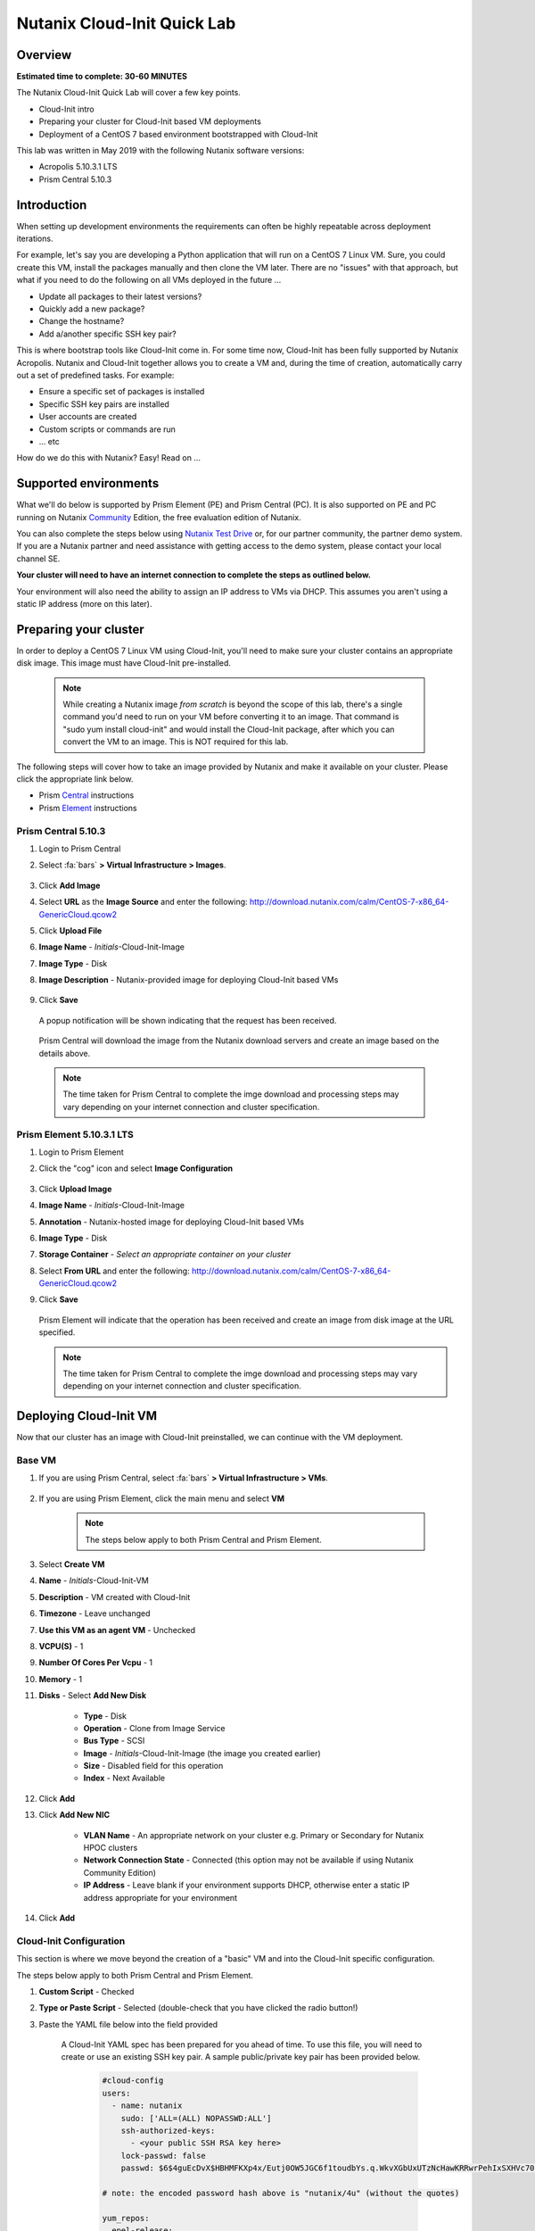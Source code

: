Nutanix Cloud-Init Quick Lab
############################

Overview
--------

**Estimated time to complete: 30-60 MINUTES**

The Nutanix Cloud-Init Quick Lab will cover a few key points.

- Cloud-Init intro
- Preparing your cluster for Cloud-Init based VM deployments
- Deployment of a CentOS 7 based environment bootstrapped with Cloud-Init

This lab was written in May 2019 with the following Nutanix software versions:

- Acropolis 5.10.3.1 LTS
- Prism Central 5.10.3

Introduction
------------

When setting up development environments the requirements can often be highly repeatable across deployment iterations.

For example, let's say you are developing a Python application that will run on a CentOS 7 Linux VM.  Sure, you could create this VM, install the packages manually and then clone the VM later.  There are no "issues" with that approach, but what if you need to do the following on all VMs deployed in the future ...

- Update all packages to their latest versions?
- Quickly add a new package?
- Change the hostname?
- Add a/another specific SSH key pair?

This is where bootstrap tools like Cloud-Init come in.  For some time now, Cloud-Init has been fully supported by Nutanix Acropolis.  Nutanix and Cloud-Init together allows you to create a VM and, during the time of creation, automatically carry out a set of predefined tasks.  For example:

- Ensure a specific set of packages is installed
- Specific SSH key pairs are installed
- User accounts are created
- Custom scripts or commands are run
- ... etc

How do we do this with Nutanix?  Easy!  Read on ...

Supported environments
----------------------

What we'll do below is supported by Prism Element (PE) and Prism Central (PC).  It is also supported on PE and PC running on Nutanix Community_ Edition, the free evaluation edition of Nutanix.

You can also complete the steps below using `Nutanix Test Drive`_ or, for our partner community, the partner demo system.  If you are a Nutanix partner and need assistance with getting access to the demo system, please contact your local channel SE.

**Your cluster will need to have an internet connection to complete the steps as outlined below.**

.. _Community: https://www.nutanix.com/products/community-edition
.. _Nutanix Test Drive: https://www.nutanix.com/test-drive-hyperconverged-infrastructure/index

Your environment will also need the ability to assign an IP address to VMs via DHCP.  This assumes you aren't using a static IP address (more on this later).

Preparing your cluster
----------------------

In order to deploy a CentOS 7 Linux VM using Cloud-Init, you'll need to make sure your cluster contains an appropriate disk image.  This image must have Cloud-Init pre-installed.

  .. note::

    While creating a Nutanix image *from scratch* is beyond the scope of this lab, there's a single command you'd need to run on your VM before converting it to an image.  That command is "sudo yum install cloud-init" and would install the Cloud-Init package, after which you can convert the VM to an image.  This is NOT required for this lab.

The following steps will cover how to take an image provided by Nutanix and make it available on your cluster.  Please click the appropriate link below.

- Prism Central_ instructions
- Prism Element_ instructions

.. _Central:

Prism Central 5.10.3
....................

#. Login to Prism Central

#. Select :fa:`bars` **> Virtual Infrastructure > Images**.

    .. figure:: images/pc_images.png

#. Click **Add Image**

#. Select **URL** as the **Image Source** and enter the following: http://download.nutanix.com/calm/CentOS-7-x86_64-GenericCloud.qcow2

#. Click **Upload File**

#. **Image Name** - *Initials*-Cloud-Init-Image

#. **Image Type** - Disk

#. **Image Description** - Nutanix-provided image for deploying Cloud-Init based VMs

    .. figure:: images/pc_images_completed.png

#. Click **Save**

  A popup notification will be shown indicating that the request has been received.

  .. figure:: images/pc_images_operation_received.png

  Prism Central will download the image from the Nutanix download servers and create an image based on the details above.

  .. note::

    The time taken for Prism Central to complete the imge download and processing steps may vary depending on your internet connection and cluster specification.

.. _Element:

Prism Element 5.10.3.1 LTS
..........................

#. Login to Prism Element

#. Click the "cog" icon and select **Image Configuration**

    .. figure:: images/cog_icon.png

    .. figure:: images/pe_images.png

#. Click **Upload Image**

#. **Image Name** - *Initials*-Cloud-Init-Image

#. **Annotation** - Nutanix-hosted image for deploying Cloud-Init based VMs

#. **Image Type** - Disk

#. **Storage Container** - *Select an appropriate container on your cluster*

#. Select **From URL** and enter the following: http://download.nutanix.com/calm/CentOS-7-x86_64-GenericCloud.qcow2

#. Click **Save**

    .. figure:: images/pe_images_completed.png

    .. figure:: images/pe_images_operation_received.png

   Prism Element will indicate that the operation has been received and create an image from disk image at the URL specified.

   .. note::

    The time taken for Prism Central to complete the imge download and processing steps may vary depending on your internet connection and cluster specification.

Deploying Cloud-Init VM
-----------------------

Now that our cluster has an image with Cloud-Init preinstalled, we can continue with the VM deployment.

Base VM
.......

#. If you are using Prism Central, select :fa:`bars` **> Virtual Infrastructure > VMs**.

    .. figure:: images/pc_vms.png

#. If you are using Prism Element, click the main menu and select **VM**

    .. figure:: images/pe_vms.png

    .. note::

        The steps below apply to both Prism Central and Prism Element.

#. Select **Create VM**

#. **Name** - *Initials*-Cloud-Init-VM

#. **Description** - VM created with Cloud-Init

#. **Timezone** - Leave unchanged

#. **Use this VM as an agent VM** - Unchecked

#. **VCPU(S)** - 1

#. **Number Of Cores Per Vcpu** - 1

#. **Memory** - 1

#. **Disks** - Select **Add New Disk**

     - **Type** - Disk
     - **Operation** - Clone from Image Service
     - **Bus Type** - SCSI
     - **Image** - *Initials*-Cloud-Init-Image (the image you created earlier)
     - **Size** - Disabled field for this operation
     - **Index** - Next Available

     .. figure:: images/add_disk.png

#. Click **Add**

#. Click **Add New NIC**

     - **VLAN Name** - An appropriate network on your cluster e.g. Primary or Secondary for Nutanix HPOC clusters
     - **Network Connection State** - Connected (this option may not be available if using Nutanix Community Edition)
     - **IP Address** - Leave blank if your environment supports DHCP, otherwise enter a static IP address appropriate for your environment

#. Click **Add**

Cloud-Init Configuration
........................

This section is where we move beyond the creation of a "basic" VM and into the Cloud-Init specific configuration.

The steps below apply to both Prism Central and Prism Element.

#. **Custom Script** - Checked

#. **Type or Paste Script** - Selected (double-check that you have clicked the radio button!)

#. Paste the YAML file below into the field provided

     .. figure:: images/pe_pc_create_vm.png

    A Cloud-Init YAML spec has been prepared for you ahead of time.  To use this file, you will need to create or use an existing SSH key pair.  A sample public/private key pair has been provided below.

     .. code-block:: bash     

        #cloud-config
        users:
          - name: nutanix
            sudo: ['ALL=(ALL) NOPASSWD:ALL']
            ssh-authorized-keys:
              - <your public SSH RSA key here>
            lock-passwd: false
            passwd: $6$4guEcDvX$HBHMFKXp4x/Eutj0OW5JGC6f1toudbYs.q.WkvXGbUxUTzNcHawKRRwrPehIxSXHVc70jFOp3yb8yZgjGUuET.

        # note: the encoded password hash above is "nutanix/4u" (without the quotes)

        yum_repos:
          epel-release:
            baseurl: http://download.fedoraproject.org/pub/epel/7/$basearch
            enabled: true
            failovermethod: priority
            gpgcheck: true
            gpgkey: http://download.fedoraproject.org/pub/epel/RPM-GPG-KEY-EPEL-7
            name: Extra Packages for Enterprise Linux 7 - Release

        package_update: true
        package_upgrade: true

        hostname: centos7-tools-vm

        packages:
          - gcc-c++
          - make
          - unzip
          - bash-completion
          - python-pip
          - s3cmd
          - stress
          - awscli
          - ntp
          - ntpdate
          - nodejs
          - python36
          - python36-setuptools
          - jq

        runcmd:
          - npm install -g request express
          - systemctl stop firewalld
          - systemctl disable firewalld
          - /sbin/setenforce 0
          - sed -i -e 's/enforcing/disabled/g' /etc/selinux/config
          - /bin/python3.6 -m ensurepip
          - pip install -U pip
          - pip install boto3 python-magic
          - ntpdate -u -s 0.pool.ntp.org 1.pool.ntp.org 2.pool.ntp.org 3.pool.ntp.org
          - systemctl restart ntpd

        final_message: CentOS 7 Tools Machine setup successfully!

     .. _GitHub: https://github.com/nutanixdev/cloud-init/blob/master/20190513_centos7toolsvm.yaml

     If you would like to refer to the YAML file later, it has also been made available on GitHub_.

     So what does this Cloud-Init YAML spec actually do?

     - Creates a user named 'nutanix'.  In the **Nutanix** image, this user already exists, although there's some other user configuration we'll do, too
     - Adds the specified SSH key to the nutanix user's **~/.ssh/authorized_keys** file i.e. sets that key as authorised for login via SSH
     - Adds the RHEL 7 'Epel' repo (release version)
     - Updates and upgrades all CentOS 7 packages
     - Installs a selection of packages e.g. Python utilities, AWS tools, NTP, jq (see the full list above)
     - Runs some post-installation commands to configure NTP and disable SELinux (this is one of the reasons the file would need to be modified before use in production)

     **Note**

    Please refer to the Nutanix Cloud-Init Limitations_ and Guidelines documentation for important information on using Cloud-Init in production.

    .. _Limitations: https://portal.nutanix.com/#/page/docs/details?targetId=Web-Console-Guide-Prism-v510:wc-vm-image-guidelines-wc-r.html

#. In the Cloud-Init spec that was just copied and pasted, near the top, replace **<<your public SSH RSA key here>** with either your own SSH public key, or the key provided below, if you don't have one available:

    **Public key**

    ::

      ssh-rsa AAAAB3NzaC1yc2EAAAABJQAAAQEAii7qFDhVadLx5lULAG/ooCUTA/ATSmXbArs+GdHxbUWd/bNGZCXnaQ2L1mSVVGDxfTbSaTJ3En3tVlMtD2RjZPdhqWESCaoj2kXLYSiNDS9qz3SK6h822je/f9O9CzCTrw2XGhnDVwmNraUvO5wmQObCDthTXc72PcBOd6oa4ENsnuY9HtiETg29TZXgCYPFXipLBHSZYkBmGgccAeY9dq5ywiywBJLuoSovXkkRJk3cd7GyhCRIwYzqfdgSmiAMYgJLrz/UuLxatPqXts2D8v1xqR9EPNZNzgd4QHK4of1lqsNRuz2SxkwqLcXSw0mGcAL8mIwVpzhPzwmENC5Orw== rsa-key-20190108

    **Private key**

    ::

      -----BEGIN RSA PRIVATE KEY-----
      MIIEowIBAAKCAQEAii7qFDhVadLx5lULAG/ooCUTA/ATSmXbArs+GdHxbUWd/bNG
      ZCXnaQ2L1mSVVGDxfTbSaTJ3En3tVlMtD2RjZPdhqWESCaoj2kXLYSiNDS9qz3SK
      6h822je/f9O9CzCTrw2XGhnDVwmNraUvO5wmQObCDthTXc72PcBOd6oa4ENsnuY9
      HtiETg29TZXgCYPFXipLBHSZYkBmGgccAeY9dq5ywiywBJLuoSovXkkRJk3cd7Gy
      hCRIwYzqfdgSmiAMYgJLrz/UuLxatPqXts2D8v1xqR9EPNZNzgd4QHK4of1lqsNR
      uz2SxkwqLcXSw0mGcAL8mIwVpzhPzwmENC5OrwIBJQKCAQB++q2WCkCmbtByyrAp
      6ktiukjTL6MGGGhjX/PgYA5IvINX1SvtU0NZnb7FAntiSz7GFrODQyFPQ0jL3bq0
      MrwzRDA6x+cPzMb/7RvBEIGdadfFjbAVaMqfAsul5SpBokKFLxU6lDb2CMdhS67c
      1K2Hv0qKLpHL0vAdEZQ2nFAMWETvVMzl0o1dQmyGzA0GTY8VYdCRsUbwNgvFMvBj
      8T/svzjpASDifa7IXlGaLrXfCH584zt7y+qjJ05O1G0NFslQ9n2wi7F93N8rHxgl
      JDE4OhfyaDyLL1UdBlBpjYPSUbX7D5NExLggWEVFEwx4JRaK6+aDdFDKbSBIidHf
      h45NAoGBANjANRKLBtcxmW4foK5ILTuFkOaowqj+2AIgT1ezCVpErHDFg0bkuvDk
      QVdsAJRX5//luSO30dI0OWWGjgmIUXD7iej0sjAPJjRAv8ai+MYyaLfkdqv1Oj5c
      oDC3KjmSdXTuWSYNvarsW+Uf2v7zlZlWesTnpV6gkZH3tX86iuiZAoGBAKM0mKX0
      EjFkJH65Ym7gIED2CUyuFqq4WsCUD2RakpYZyIBKZGr8MRni3I4z6Hqm+rxVW6Dj
      uFGQe5GhgPvO23UG1Y6nm0VkYgZq81TraZc/oMzignSC95w7OsLaLn6qp32Fje1M
      Ez2Yn0T3dDcu1twY8OoDuvWx5LFMJ3NoRJaHAoGBAJ4rZP+xj17DVElxBo0EPK7k
      7TKygDYhwDjnJSRSN0HfFg0agmQqXucjGuzEbyAkeN1Um9vLU+xrTHqEyIN/Jqxk
      hztKxzfTtBhK7M84p7M5iq+0jfMau8ykdOVHZAB/odHeXLrnbrr/gVQsAKw1NdDC
      kPCNXP/c9JrzB+c4juEVAoGBAJGPxmp/vTL4c5OebIxnCAKWP6VBUnyWliFhdYME
      rECvNkjoZ2ZWjKhijVw8Il+OAjlFNgwJXzP9Z0qJIAMuHa2QeUfhmFKlo4ku9LOF
      2rdUbNJpKD5m+IRsLX1az4W6zLwPVRHp56WjzFJEfGiRjzMBfOxkMSBSjbLjDm3Z
      iUf7AoGBALjvtjapDwlEa5/CFvzOVGFq4L/OJTBEBGx/SA4HUc3TFTtlY2hvTDPZ
      dQr/JBzLBUjCOBVuUuH3uW7hGhW+DnlzrfbfJATaRR8Ht6VU651T+Gbrr8EqNpCP
      gmznERCNf9Kaxl/hlyV5dZBe/2LIK+/jLGNu9EJLoraaCBFshJKF
      -----END RSA PRIVATE KEY-----

#. Click **Save**

     At this point, Nutanix Acropolis will create a VM with the specifications you have provided.  During this process you will see a task named **Create VM with customize**.  That tasks is Nutanix Acropolis preparing the VM to run our Cloud-Init spec the first time it is powered on.  Wait until this step is completed before you try to power the VM on.

     .. figure:: images/create_vm_with_customize_pc.png

     .. figure:: images/create_vm_with_customize_pe.png

#. When the **Create VM with customize** task has completed, select your new VM and power it on

     - In Prism Central this is typically done by selecting the VM in the list, clicking the **Actions** button and selecting **Power On**

       .. figure:: images/power_on_pc.png

     - In Prism Element this can be done by selecting the VM and clicking **Power On** under the list of VMs

       .. figure:: images/power_on_pe.png

Verifying Cloud-Init status
...........................

At this point there isn't much to see if you open the VM console (although this is somewhat dependant on how the VM image is configured).

What we can do, though, is wait a few minutes for the Cloud-Init processes to complete, then login to the VM and take a look.

#. Login to the VM either using the specified SSH credentials, or with username **nutanix** and password **nutanix/4u**

#. Run the following (needlessly long, but clean) command:

     .. code-block:: bash

       clear; echo; sudo tail -5 /var/log/cloud-init.log; echo; sudo cat /run/cloud-init/status.json; echo;

     That will show the output of two files:

     - /var/log/cloud-init.log
     - /run/cloud-init/status.json

     Looking at the contents of those files you'll be able to see if any errors were generated during the Cloud-Init process.

#. Lastly, we can also check if the process worked by doing a simple **yum** check on one of the packages we asked to install.

     .. code-block:: bash

       sudo yum install python-pip

     Since we specified **python-pip** should be installed by Cloud-Init, you should receive something similar to the following (the version number may be different):

     .. code-block:: bash

       Package python2-pip-8.1.2-8.el7.noarch already installed and latest version

Finishing up and takeaways
--------------------------

So now let's summarise what we've done in this quick lab.

- Prepared our cluster for the deployment of Cloud-Init ready images
- Obtained a Cloud-Init YAML spec that can be used with the Nutanix "Custom Scripts" option
- Made sure our SSH public/private key pair is ready for use with the Cloud-Init YAML spec
- Deployed a VM using VM customization
- Checked to make sure our Cloud-Init run was successful

Wrapping Up
-----------

Lastly, what are the key concepts from this lab?

In short, there's one main concept that you should hopefully take away from today - that Nutanix makes it very easy to deploy repeatable, customizable VMs using Cloud-Init.

If you've gotten this far, you've successfully created a VM using Prism Central or Prism Element and customised it using Cloud-Init.  Nice!

Thanks for taking the time to complete this lab - we hoped it was fun and educational.

Lab Resources
-------------

We also have a growing collection of labs that demonstrate other helpful developer-centric concepts.  Please see the Nutanix Developer Portal Labs_ page for more info.

.. _Labs: https://developer.nutanix.com/labs

Final Thoughts
--------------

For further information on this and other technologies interesting to developers, please see Nutanix Developer Portal_.  There will you find code samples, documentation and a regularly updated blog covering differnt Nutanix technologies.

- Nutanix Developer Portal_

.. _Portal: https://developer.nutanix.com

